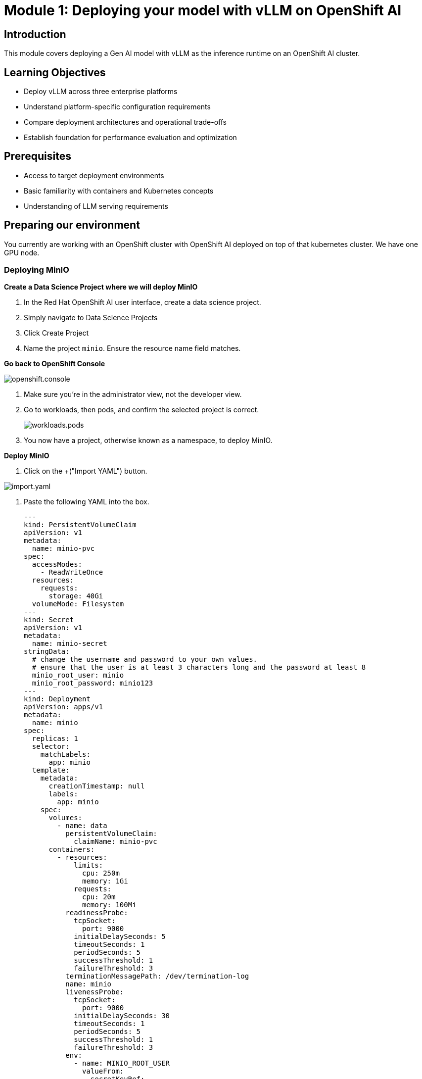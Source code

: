 :imagesdir: ../assets/images
[#deploy-intro]
= Module 1: Deploying your model with vLLM on OpenShift AI

== Introduction

This module covers deploying a Gen AI model with vLLM as the inference runtime on an OpenShift AI cluster.

== Learning Objectives

- Deploy vLLM across three enterprise platforms
- Understand platform-specific configuration requirements
- Compare deployment architectures and operational trade-offs
- Establish foundation for performance evaluation and optimization

== Prerequisites

- Access to target deployment environments
- Basic familiarity with containers and Kubernetes concepts
- Understanding of LLM serving requirements

== Preparing our environment

You currently are working with an OpenShift cluster with OpenShift AI deployed on top of that kubernetes cluster. We have one GPU node. 

=== Deploying MinIO

**Create a Data Science Project where we will deploy MinIO**

1. In the Red Hat OpenShift AI user interface, create a data science project.
2. Simply navigate to Data Science Projects
3. Click Create Project
4. Name the project `minio`. Ensure the resource name field matches.

**Go back to OpenShift Console**

image::openshift.console.png[]

1. Make sure you're in the administrator view, not the developer view.
2. Go to workloads, then pods, and confirm the selected project is correct.

+
image::workloads.pods.png[]
+

3. You now have a project, otherwise known as a namespace, to deploy MinIO.

**Deploy MinIO**

1. Click on the +("Import YAML") button.

image::import.yaml.png[]

2. Paste the following YAML into the box.

+
[source,yaml,role=execute]
----
---
kind: PersistentVolumeClaim
apiVersion: v1
metadata:
  name: minio-pvc
spec:
  accessModes:
    - ReadWriteOnce
  resources:
    requests:
      storage: 40Gi
  volumeMode: Filesystem
---
kind: Secret
apiVersion: v1
metadata:
  name: minio-secret
stringData:
  # change the username and password to your own values.
  # ensure that the user is at least 3 characters long and the password at least 8
  minio_root_user: minio
  minio_root_password: minio123
---
kind: Deployment
apiVersion: apps/v1
metadata:
  name: minio
spec:
  replicas: 1
  selector:
    matchLabels:
      app: minio
  template:
    metadata:
      creationTimestamp: null
      labels:
        app: minio
    spec:
      volumes:
        - name: data
          persistentVolumeClaim:
            claimName: minio-pvc
      containers:
        - resources:
            limits:
              cpu: 250m
              memory: 1Gi
            requests:
              cpu: 20m
              memory: 100Mi
          readinessProbe:
            tcpSocket:
              port: 9000
            initialDelaySeconds: 5
            timeoutSeconds: 1
            periodSeconds: 5
            successThreshold: 1
            failureThreshold: 3
          terminationMessagePath: /dev/termination-log
          name: minio
          livenessProbe:
            tcpSocket:
              port: 9000
            initialDelaySeconds: 30
            timeoutSeconds: 1
            periodSeconds: 5
            successThreshold: 1
            failureThreshold: 3
          env:
            - name: MINIO_ROOT_USER
              valueFrom:
                secretKeyRef:
                  name: minio-secret
                  key: minio_root_user
            - name: MINIO_ROOT_PASSWORD
              valueFrom:
                secretKeyRef:
                  name: minio-secret
                  key: minio_root_password
          ports:
            - containerPort: 9000
              protocol: TCP
            - containerPort: 9090
              protocol: TCP
          imagePullPolicy: IfNotPresent
          volumeMounts:
            - name: data
              mountPath: /data
              subPath: minio
          terminationMessagePolicy: File
          image: >-
            quay.io/minio/minio:latest
          args:
            - server
            - /data
            - --console-address
            - :9090
      restartPolicy: Always
      terminationGracePeriodSeconds: 30
      dnsPolicy: ClusterFirst
      securityContext: {}
      schedulerName: default-scheduler
  strategy:
    type: Recreate
  revisionHistoryLimit: 10
  progressDeadlineSeconds: 600
---
kind: Service
apiVersion: v1
metadata:
  name: minio-service
spec:
  ipFamilies:
    - IPv4
  ports:
    - name: api
      protocol: TCP
      port: 9000
      targetPort: 9000
    - name: ui
      protocol: TCP
      port: 9090
      targetPort: 9090
  internalTrafficPolicy: Cluster
  type: ClusterIP
  ipFamilyPolicy: SingleStack
  sessionAffinity: None
  selector:
    app: minio
---
kind: Route
apiVersion: route.openshift.io/v1
metadata:
  name: minio-api
spec:
  to:
    kind: Service
    name: minio-service
    weight: 100
  port:
    targetPort: api
  wildcardPolicy: None
  tls:
    termination: edge
    insecureEdgeTerminationPolicy: Redirect
---
kind: Route
apiVersion: route.openshift.io/v1
metadata:
  name: minio-ui
spec:
  to:
    kind: Service
    name: minio-service
    weight: 100
  port:
    targetPort: ui
  wildcardPolicy: None
  tls:
    termination: edge
    insecureEdgeTerminationPolicy: Redirect
----
+

3. Press Create.

4. You should see:

+
image::resources.created.png[]
+

5. You will see a minio pod in the pods section of the console running. You will also see two routes:

image::routes.png[]

=== Creating Buckets in MinIO

**Log into MinIO**

1. Locate the minio-ui Route, and open its location URL in a web browser:

2. When prompted, log in

* user: minio
* pass: minio123

3. You should now be logged into your MinIO instance.

**Create buckets**

1. Click on **create a bucket**

2. Name the first one `models`. Click create bucket.

3. Create a second bucket named `pipelines`. Click create bucket.

We will use these buckets during the workshop.

=== Install the OpenShift CLI tool

Please install the OpenShift CLI tool for your system using the following link: https://docs.okd.io/4.19/cli_reference/openshift_cli/getting-started-cli.html

== Install Helm 

Install the Helm CLI at the following link: https://helm.sh/docs/intro/install/

Ready to deploy? Let's go!
